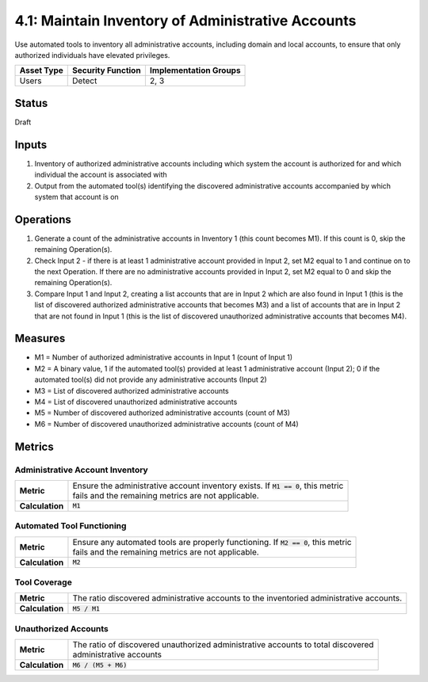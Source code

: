 4.1: Maintain Inventory of Administrative Accounts
=========================================================
Use automated tools to inventory all administrative accounts, including domain and local accounts, to ensure that only authorized individuals have elevated privileges.

.. list-table::
	:header-rows: 1

	* - Asset Type 
	  - Security Function
	  - Implementation Groups
	* - Users
	  - Detect
	  - 2, 3

Status
------
Draft

Inputs
------
#. Inventory of authorized administrative accounts including which system the account is authorized for and which individual the account is associated with
#. Output from the automated tool(s) identifying the discovered administrative accounts accompanied by which system that account is on

Operations
----------
#. Generate a count of the administrative accounts in Inventory 1 (this count becomes M1). If this count is 0, skip the remaining Operation(s).
#. Check Input 2 - if there is at least 1 administrative account provided in Input 2, set M2 equal to 1 and continue on to the next Operation. If there are no administrative accounts provided in Input 2, set M2 equal to 0 and skip the remaining Operation(s).
#. Compare Input 1 and Input 2, creating a list accounts that are in Input 2 which are also found in Input 1 (this is the list of discovered authorized administrative accounts that becomes M3) and a list of accounts that are in Input 2 that are not found in Input 1 (this is the list of discovered unauthorized administrative accounts that becomes M4).

Measures
--------
* M1 = Number of authorized administrative accounts in Input 1 (count of Input 1)
* M2 = A binary value, 1 if the automated tool(s) provided at least 1 administrative account (Input 2); 0 if the automated tool(s) did not provide any administrative accounts (Input 2)
* M3 = List of discovered authorized administrative accounts
* M4 = List of discovered unauthorized administrative accounts
* M5 = Number of discovered authorized administrative accounts (count of M3)
* M6 = Number of discovered unauthorized administrative accounts (count of M4)

Metrics
-------

Administrative Account Inventory
^^^^^^^^^^^^^^^^^^^^^^^^^^^^^^^^
.. list-table::

	* - **Metric**
	  - | Ensure the administrative account inventory exists.  If :code:`M1 == 0`, this metric 
	    | fails and the remaining metrics are not applicable.
	* - **Calculation**
	  - :code:`M1`

Automated Tool Functioning
^^^^^^^^^^^^^^^^^^^^^^^^^^
.. list-table::

	* - **Metric**
	  - | Ensure any automated tools are properly functioning.  If :code:`M2 == 0`, this metric
	    | fails and the remaining metrics are not applicable.
	* - **Calculation**
	  - :code:`M2`

Tool Coverage
^^^^^^^^^^^^^
.. list-table::

	* - **Metric**
	  - | The ratio discovered administrative accounts to the inventoried administrative accounts.
	* - **Calculation**
	  - :code:`M5 / M1`

Unauthorized Accounts
^^^^^^^^^^^^^^^^^^^^^
.. list-table::

	* - **Metric**
	  - | The ratio of discovered unauthorized administrative accounts to total discovered 
	    | administrative accounts
	* - **Calculation**
	  - :code:`M6 / (M5 + M6)`

.. history
.. authors
.. license